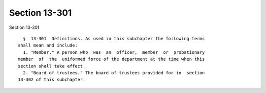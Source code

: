 Section 13-301
==============

Section 13-301 ::    
        
     
        §  13-301  Definitions. As used in this subchapter the following terms
      shall mean and include:
        1. "Member." A person who  was  an  officer,  member  or  probationary
      member  of  the  uniformed force of the department at the time when this
      section shall take effect.
        2. "Board of trustees." The board of trustees provided for in  section
      13-302 of this subchapter.
    
    
    
    
    
    
    